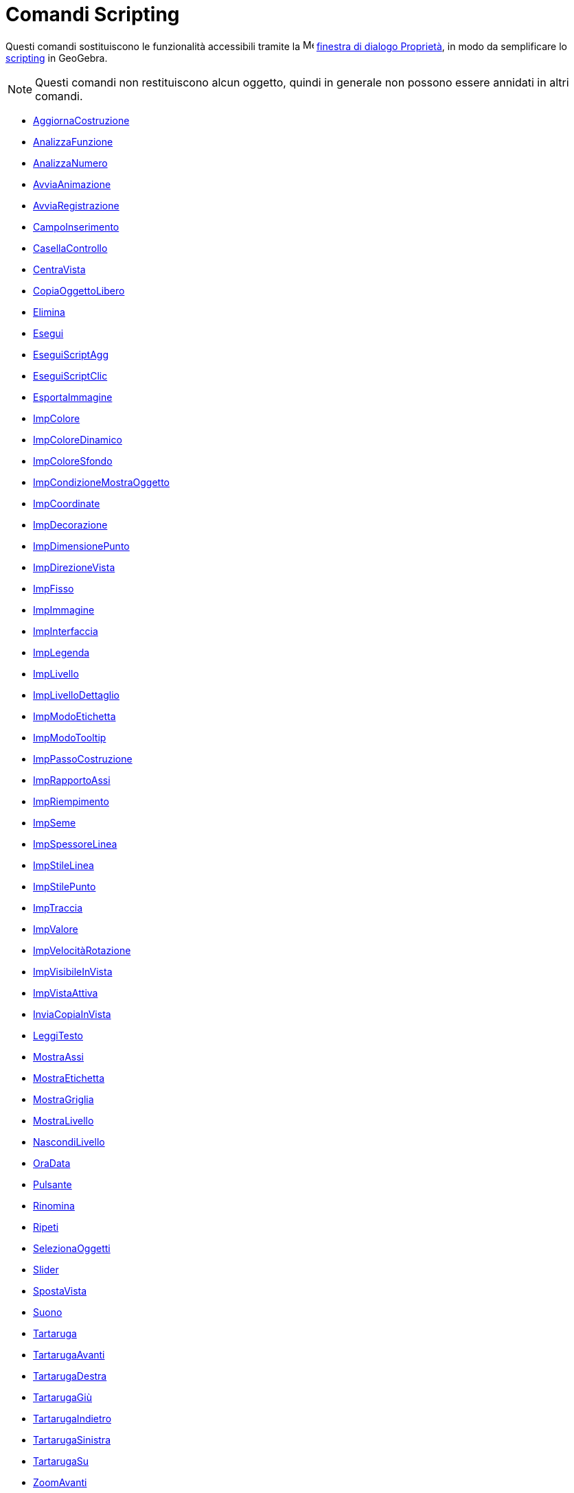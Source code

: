 = Comandi Scripting
:page-en: commands/Scripting_Commands
ifdef::env-github[:imagesdir: /it/modules/ROOT/assets/images]

Questi comandi sostituiscono le funzionalità accessibili tramite la
image:16px-Menu-options.svg.png[Menu-options.svg,width=16,height=16] xref:/Finestra_di_dialogo_Proprietà.adoc[finestra
di dialogo Proprietà], in modo da semplificare lo xref:/Scripting.adoc[scripting] in GeoGebra.

[NOTE]
====

Questi comandi non restituiscono alcun oggetto, quindi in generale non possono essere annidati in altri comandi.

====

* xref:/commands/AggiornaCostruzione.adoc[AggiornaCostruzione]
* xref:/commands/AnalizzaFunzione.adoc[AnalizzaFunzione]
* xref:/commands/AnalizzaNumero.adoc[AnalizzaNumero]
* xref:/commands/AvviaAnimazione.adoc[AvviaAnimazione]
* xref:/commands/AvviaRegistrazione.adoc[AvviaRegistrazione]
* xref:/commands/CampoInserimento.adoc[CampoInserimento]
* xref:/commands/CasellaControllo.adoc[CasellaControllo]
* xref:/commands/CentraVista.adoc[CentraVista]
* xref:/commands/CopiaOggettoLibero.adoc[CopiaOggettoLibero]
* xref:/commands/Elimina.adoc[Elimina]
* xref:/commands/Esegui.adoc[Esegui]
* xref:/commands/EseguiScriptAgg.adoc[EseguiScriptAgg]
* xref:/commands/EseguiScriptClic.adoc[EseguiScriptClic]
* xref:/commands/EsportaImmagine.adoc[EsportaImmagine]
* xref:/commands/ImpColore.adoc[ImpColore]
* xref:/commands/ImpColoreDinamico.adoc[ImpColoreDinamico]
* xref:/commands/ImpColoreSfondo.adoc[ImpColoreSfondo]
* xref:/commands/ImpCondizioneMostraOggetto.adoc[ImpCondizioneMostraOggetto]
* xref:/commands/ImpCoordinate.adoc[ImpCoordinate]
* xref:/commands/ImpDecorazione.adoc[ImpDecorazione]
* xref:/commands/ImpDimensionePunto.adoc[ImpDimensionePunto]
* xref:/commands/ImpDirezioneVista.adoc[ImpDirezioneVista]
* xref:/commands/ImpFisso.adoc[ImpFisso]
* xref:/commands/ImpImmagine.adoc[ImpImmagine]
* xref:/commands/ImpInterfaccia.adoc[ImpInterfaccia]
* xref:/commands/ImpLegenda.adoc[ImpLegenda]
* xref:/commands/ImpLivello.adoc[ImpLivello]
* xref:/commands/ImpLivelloDettaglio.adoc[ImpLivelloDettaglio]
* xref:/commands/ImpModoEtichetta.adoc[ImpModoEtichetta]
* xref:/commands/ImpModoTooltip.adoc[ImpModoTooltip]
* xref:/commands/ImpPassoCostruzione.adoc[ImpPassoCostruzione]
* xref:/commands/ImpRapportoAssi.adoc[ImpRapportoAssi]
* xref:/commands/ImpRiempimento.adoc[ImpRiempimento]
* xref:/commands/ImpSeme.adoc[ImpSeme]
* xref:/commands/ImpSpessoreLinea.adoc[ImpSpessoreLinea]
* xref:/commands/ImpStileLinea.adoc[ImpStileLinea]
* xref:/commands/ImpStilePunto.adoc[ImpStilePunto]
* xref:/commands/ImpTraccia.adoc[ImpTraccia]
* xref:/commands/ImpValore.adoc[ImpValore]
* xref:/commands/ImpVelocitàRotazione.adoc[ImpVelocitàRotazione]
* xref:/commands/ImpVisibileInVista.adoc[ImpVisibileInVista]
* xref:/commands/ImpVistaAttiva.adoc[ImpVistaAttiva]
* xref:/commands/InviaCopiaInVista.adoc[InviaCopiaInVista]
* xref:/commands/LeggiTesto.adoc[LeggiTesto]
* xref:/commands/MostraAssi.adoc[MostraAssi]
* xref:/commands/MostraEtichetta.adoc[MostraEtichetta]
* xref:/commands/MostraGriglia.adoc[MostraGriglia]
* xref:/commands/MostraLivello.adoc[MostraLivello]
* xref:/commands/NascondiLivello.adoc[NascondiLivello]
* xref:/commands/OraData.adoc[OraData]
* xref:/commands/Pulsante.adoc[Pulsante]
* xref:/commands/Rinomina.adoc[Rinomina]
* xref:/commands/Ripeti.adoc[Ripeti]
* xref:/commands/SelezionaOggetti.adoc[SelezionaOggetti]
* xref:/commands/Slider.adoc[Slider]
* xref:/commands/SpostaVista.adoc[SpostaVista]
* xref:/commands/Suono.adoc[Suono]
* xref:/commands/Tartaruga.adoc[Tartaruga]
* xref:/commands/TartarugaAvanti.adoc[TartarugaAvanti]
* xref:/commands/TartarugaDestra.adoc[TartarugaDestra]
* xref:/commands/TartarugaGiù.adoc[TartarugaGiù]
* xref:/commands/TartarugaIndietro.adoc[TartarugaIndietro]
* xref:/commands/TartarugaSinistra.adoc[TartarugaSinistra]
* xref:/commands/TartarugaSu.adoc[TartarugaSu]
* xref:/commands/ZoomAvanti.adoc[ZoomAvanti]
* xref:/commands/ZoomIndietro.adoc[ZoomIndietro]

